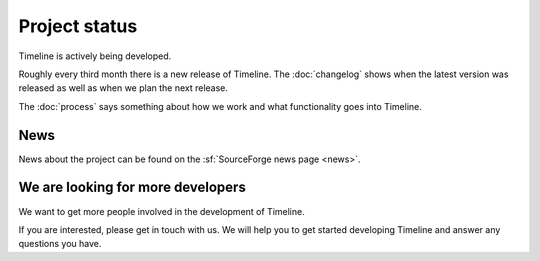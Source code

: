 Project status
==============

Timeline is actively being developed.

Roughly every third month there is a new release of Timeline.  The
:doc:`changelog` shows when the latest version was released as well as when we
plan the next release.

The :doc:`process` says something about how we work and what functionality goes
into Timeline.

News
----

News about the project can be found on the :sf:`SourceForge news page <news>`.

.. image:: /images/feed-icon-28x28.png
    :target: http://sourceforge.net/p/thetimelineproj/news/feed
    :alt: News feed

We are looking for more developers
----------------------------------

We want to get more people involved in the development of Timeline.

If you are interested, please get in touch with us. We will help you to get
started developing Timeline and answer any questions you have.
